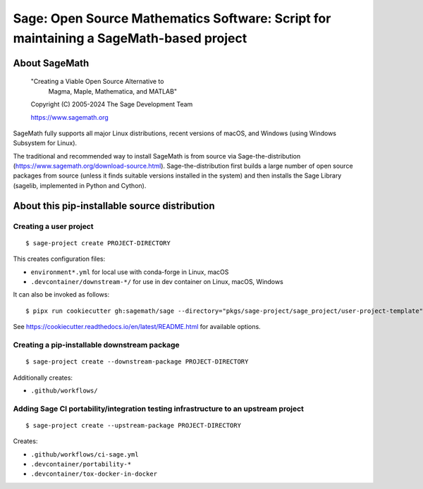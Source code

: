 =========================================================================================
 Sage: Open Source Mathematics Software: Script for maintaining a SageMath-based project
=========================================================================================

About SageMath
--------------

   "Creating a Viable Open Source Alternative to
    Magma, Maple, Mathematica, and MATLAB"

   Copyright (C) 2005-2024 The Sage Development Team

   https://www.sagemath.org

SageMath fully supports all major Linux distributions, recent versions of macOS, and Windows (using Windows Subsystem for Linux).

The traditional and recommended way to install SageMath is from source via Sage-the-distribution (https://www.sagemath.org/download-source.html).  Sage-the-distribution first builds a large number of open source packages from source (unless it finds suitable versions installed in the system) and then installs the Sage Library (sagelib, implemented in Python and Cython).


About this pip-installable source distribution
----------------------------------------------

Creating a user project
~~~~~~~~~~~~~~~~~~~~~~~

::

   $ sage-project create PROJECT-DIRECTORY

This creates configuration files:

- ``environment*.yml`` for local use with conda-forge in Linux, macOS
- ``.devcontainer/downstream-*/`` for use in dev container on Linux, macOS, Windows

It can also be invoked as follows::

   $ pipx run cookiecutter gh:sagemath/sage --directory="pkgs/sage-project/sage_project/user-project-template"

See https://cookiecutter.readthedocs.io/en/latest/README.html for available options.


Creating a pip-installable downstream package
~~~~~~~~~~~~~~~~~~~~~~~~~~~~~~~~~~~~~~~~~~~~~

::

  $ sage-project create --downstream-package PROJECT-DIRECTORY

Additionally creates:

- ``.github/workflows/``


Adding Sage CI portability/integration testing infrastructure to an upstream project
~~~~~~~~~~~~~~~~~~~~~~~~~~~~~~~~~~~~~~~~~~~~~~~~~~~~~~~~~~~~~~~~~~~~~~~~~~~~~~~~~~~~

::

   $ sage-project create --upstream-package PROJECT-DIRECTORY

Creates:

- ``.github/workflows/ci-sage.yml``
- ``.devcontainer/portability-*``
- ``.devcontainer/tox-docker-in-docker``
